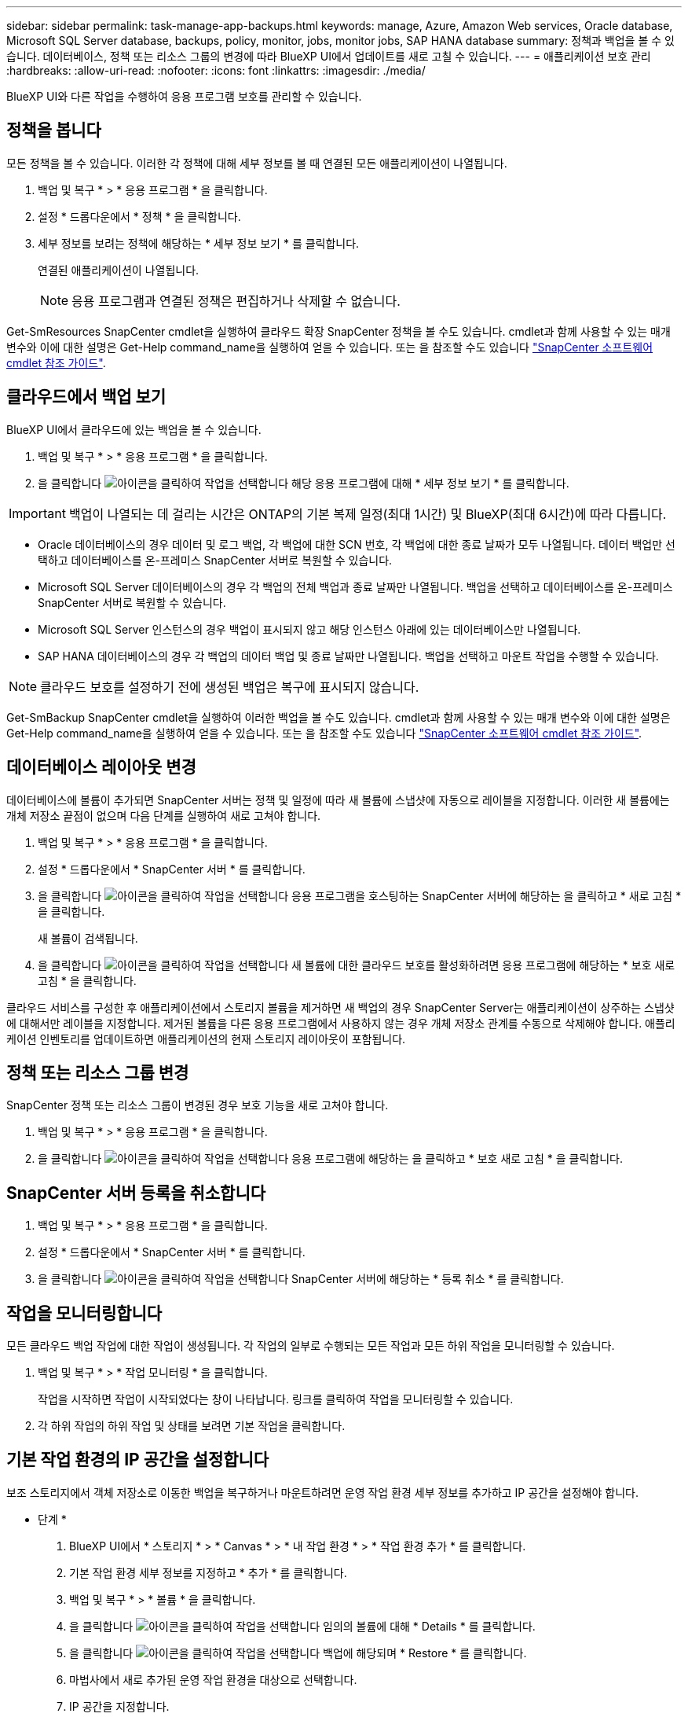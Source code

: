 ---
sidebar: sidebar 
permalink: task-manage-app-backups.html 
keywords: manage, Azure, Amazon Web services, Oracle database, Microsoft SQL Server database, backups, policy, monitor, jobs, monitor jobs, SAP HANA database 
summary: 정책과 백업을 볼 수 있습니다. 데이터베이스, 정책 또는 리소스 그룹의 변경에 따라 BlueXP UI에서 업데이트를 새로 고칠 수 있습니다. 
---
= 애플리케이션 보호 관리
:hardbreaks:
:allow-uri-read: 
:nofooter: 
:icons: font
:linkattrs: 
:imagesdir: ./media/


[role="lead"]
BlueXP UI와 다른 작업을 수행하여 응용 프로그램 보호를 관리할 수 있습니다.



== 정책을 봅니다

모든 정책을 볼 수 있습니다. 이러한 각 정책에 대해 세부 정보를 볼 때 연결된 모든 애플리케이션이 나열됩니다.

. 백업 및 복구 * > * 응용 프로그램 * 을 클릭합니다.
. 설정 * 드롭다운에서 * 정책 * 을 클릭합니다.
. 세부 정보를 보려는 정책에 해당하는 * 세부 정보 보기 * 를 클릭합니다.
+
연결된 애플리케이션이 나열됩니다.

+

NOTE: 응용 프로그램과 연결된 정책은 편집하거나 삭제할 수 없습니다.



Get-SmResources SnapCenter cmdlet을 실행하여 클라우드 확장 SnapCenter 정책을 볼 수도 있습니다. cmdlet과 함께 사용할 수 있는 매개 변수와 이에 대한 설명은 Get-Help command_name을 실행하여 얻을 수 있습니다. 또는 을 참조할 수도 있습니다 https://library.netapp.com/ecm/ecm_download_file/ECMLP2880726["SnapCenter 소프트웨어 cmdlet 참조 가이드"].



== 클라우드에서 백업 보기

BlueXP UI에서 클라우드에 있는 백업을 볼 수 있습니다.

. 백업 및 복구 * > * 응용 프로그램 * 을 클릭합니다.
. 을 클릭합니다 image:icon-action.png["아이콘을 클릭하여 작업을 선택합니다"] 해당 응용 프로그램에 대해 * 세부 정보 보기 * 를 클릭합니다.



IMPORTANT: 백업이 나열되는 데 걸리는 시간은 ONTAP의 기본 복제 일정(최대 1시간) 및 BlueXP(최대 6시간)에 따라 다릅니다.

* Oracle 데이터베이스의 경우 데이터 및 로그 백업, 각 백업에 대한 SCN 번호, 각 백업에 대한 종료 날짜가 모두 나열됩니다. 데이터 백업만 선택하고 데이터베이스를 온-프레미스 SnapCenter 서버로 복원할 수 있습니다.
* Microsoft SQL Server 데이터베이스의 경우 각 백업의 전체 백업과 종료 날짜만 나열됩니다. 백업을 선택하고 데이터베이스를 온-프레미스 SnapCenter 서버로 복원할 수 있습니다.
* Microsoft SQL Server 인스턴스의 경우 백업이 표시되지 않고 해당 인스턴스 아래에 있는 데이터베이스만 나열됩니다.
* SAP HANA 데이터베이스의 경우 각 백업의 데이터 백업 및 종료 날짜만 나열됩니다. 백업을 선택하고 마운트 작업을 수행할 수 있습니다.



NOTE: 클라우드 보호를 설정하기 전에 생성된 백업은 복구에 표시되지 않습니다.

Get-SmBackup SnapCenter cmdlet을 실행하여 이러한 백업을 볼 수도 있습니다. cmdlet과 함께 사용할 수 있는 매개 변수와 이에 대한 설명은 Get-Help command_name을 실행하여 얻을 수 있습니다. 또는 을 참조할 수도 있습니다 https://library.netapp.com/ecm/ecm_download_file/ECMLP2880726["SnapCenter 소프트웨어 cmdlet 참조 가이드"].



== 데이터베이스 레이아웃 변경

데이터베이스에 볼륨이 추가되면 SnapCenter 서버는 정책 및 일정에 따라 새 볼륨에 스냅샷에 자동으로 레이블을 지정합니다. 이러한 새 볼륨에는 개체 저장소 끝점이 없으며 다음 단계를 실행하여 새로 고쳐야 합니다.

. 백업 및 복구 * > * 응용 프로그램 * 을 클릭합니다.
. 설정 * 드롭다운에서 * SnapCenter 서버 * 를 클릭합니다.
. 을 클릭합니다 image:icon-action.png["아이콘을 클릭하여 작업을 선택합니다"] 응용 프로그램을 호스팅하는 SnapCenter 서버에 해당하는 을 클릭하고 * 새로 고침 * 을 클릭합니다.
+
새 볼륨이 검색됩니다.

. 을 클릭합니다 image:icon-action.png["아이콘을 클릭하여 작업을 선택합니다"] 새 볼륨에 대한 클라우드 보호를 활성화하려면 응용 프로그램에 해당하는 * 보호 새로 고침 * 을 클릭합니다.


클라우드 서비스를 구성한 후 애플리케이션에서 스토리지 볼륨을 제거하면 새 백업의 경우 SnapCenter Server는 애플리케이션이 상주하는 스냅샷에 대해서만 레이블을 지정합니다. 제거된 볼륨을 다른 응용 프로그램에서 사용하지 않는 경우 개체 저장소 관계를 수동으로 삭제해야 합니다. 애플리케이션 인벤토리를 업데이트하면 애플리케이션의 현재 스토리지 레이아웃이 포함됩니다.



== 정책 또는 리소스 그룹 변경

SnapCenter 정책 또는 리소스 그룹이 변경된 경우 보호 기능을 새로 고쳐야 합니다.

. 백업 및 복구 * > * 응용 프로그램 * 을 클릭합니다.
. 을 클릭합니다 image:icon-action.png["아이콘을 클릭하여 작업을 선택합니다"] 응용 프로그램에 해당하는 을 클릭하고 * 보호 새로 고침 * 을 클릭합니다.




== SnapCenter 서버 등록을 취소합니다

. 백업 및 복구 * > * 응용 프로그램 * 을 클릭합니다.
. 설정 * 드롭다운에서 * SnapCenter 서버 * 를 클릭합니다.
. 을 클릭합니다 image:icon-action.png["아이콘을 클릭하여 작업을 선택합니다"] SnapCenter 서버에 해당하는 * 등록 취소 * 를 클릭합니다.




== 작업을 모니터링합니다

모든 클라우드 백업 작업에 대한 작업이 생성됩니다. 각 작업의 일부로 수행되는 모든 작업과 모든 하위 작업을 모니터링할 수 있습니다.

. 백업 및 복구 * > * 작업 모니터링 * 을 클릭합니다.
+
작업을 시작하면 작업이 시작되었다는 창이 나타납니다. 링크를 클릭하여 작업을 모니터링할 수 있습니다.

. 각 하위 작업의 하위 작업 및 상태를 보려면 기본 작업을 클릭합니다.




== 기본 작업 환경의 IP 공간을 설정합니다

보조 스토리지에서 객체 저장소로 이동한 백업을 복구하거나 마운트하려면 운영 작업 환경 세부 정보를 추가하고 IP 공간을 설정해야 합니다.

* 단계 *

. BlueXP UI에서 * 스토리지 * > * Canvas * > * 내 작업 환경 * > * 작업 환경 추가 * 를 클릭합니다.
. 기본 작업 환경 세부 정보를 지정하고 * 추가 * 를 클릭합니다.
. 백업 및 복구 * > * 볼륨 * 을 클릭합니다.
. 을 클릭합니다 image:icon-action.png["아이콘을 클릭하여 작업을 선택합니다"] 임의의 볼륨에 대해 * Details * 를 클릭합니다.
. 을 클릭합니다 image:icon-action.png["아이콘을 클릭하여 작업을 선택합니다"] 백업에 해당되며 * Restore * 를 클릭합니다.
. 마법사에서 새로 추가된 운영 작업 환경을 대상으로 선택합니다.
. IP 공간을 지정합니다.




== CA 인증서를 구성합니다

CA 인증서가 있는 경우 루트 CA 인증서를 커넥터 컴퓨터에 수동으로 복사해야 합니다.

그러나 CA 인증서가 없는 경우에는 CA 인증서를 구성하지 않고 계속 진행할 수 있습니다.

* 단계 *

. Docker 에이전트에서 액세스할 수 있는 볼륨에 인증서를 복사합니다.
+
** "cd /var/lib/docker/volumes/cloudmanager_snapcenter_volume/_data/mkdir sc_certs"
** "chmod 777 sc_certs"


. RootCA 인증서 파일을 커넥터 컴퓨터의 위 폴더로 복사합니다.
+
'cp<path on connector>/<filename>/var/lib/docker/volumes/cloudmanager_snapcenter_volume/_data/sc_certs'

. Docker 에이전트에서 액세스할 수 있는 볼륨에 CRL 파일을 복사합니다.
+
** "cd /var/lib/docker/volumes/cloudmanager_snapcenter_volume/_data/mkdir sc_CRL"
** "chmod 777 sc_CRL"


. CRL 파일을 커넥터 시스템의 위 폴더에 복사합니다.
+
'cp<path on connector>/<filename>/var/lib/docker/volumes/cloudmanager_snapcenter_volume/_data/sc_CRL'

. 인증서와 CRL 파일을 복사한 후 Cloud Backup for Apps 서비스를 다시 시작합니다.
+
** 'SUDO Docker Exec cloudmanager_snapcenter SED-I's/skipSCCertValidation: true/skipSCCertValidation: false/g'/opt/NetApp/cloudmanager-snapcenter-agent/config/config.yml'
** 'SUDO Docker restart cloudmanager_snapcenter'를 선택합니다



